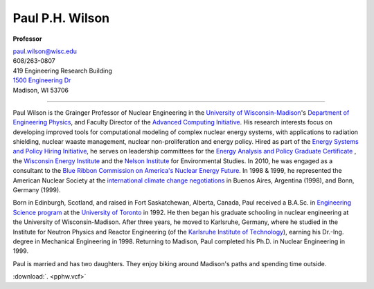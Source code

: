 Paul P.H. Wilson
==================

**Professor**

|pphw_img|

| |vcard_icon|_ 
| `paul.wilson@wisc.edu <mailto:paul.wilson@wisc.edu>`_
| 608/263-0807
| 419 Engineering Research Building
| `1500 Engineering Dr <https://www.google.com/maps/place/Engineering+Dr,+University+of+Wisconsin-Madison,+Madison,+WI+53706/@43.0722616,-89.4113922,17z/data=!3m1!4b1!4m2!3m1!1s0x8807acc6ec542427:0x8e97163cfd1719a0>`_
| Madison, WI 53706

----

Paul Wilson is the Grainger Professor of Nuclear Engineering in the
`University of Wisconsin-Madison <http://www.wisc.edu>`_'s `Department of
Engineering Physics <http://www.engr.wisc.edu/ep>`_, and Faculty Director of
the `Advanced Computing Initiative <http://aci.wisc.edu>`_.  His research
interests focus on developing improved tools for computational modeling of
complex nuclear energy systems, with applications to radiation shielding,
nuclear waaste management, nuclear non-proliferation and energy policy.  Hired
as part of the `Energy Systems and Policy Hiring Initiative
<http://www.clusters.wisc.edu/clusters/show/18>`_, he serves on leadership
committees for the `Energy Analysis and Policy Graduate Certificate
<http://nelson.wisc.edu/eap>`_ , the `Wisconsin Energy Institute
<http://www.energy.wisc.edu>`_ and the `Nelson Institute
<http://nelson.wisc.edu>`_ for Environmental Studies.  In 2010, he was engaged
as a consultant to the `Blue Ribbon Commission on America's Nuclear Energy
Future
<http://energy.gov/sites/prod/files/2013/04/f0/brc_finalreport_jan2012.pdf>`_.
In 1998 & 1999, he represented the American Nuclear Society at the
`international climate change negotiations <http://unfccc.int/>`_ in Buenos
Aires, Argentina (1998), and Bonn, Germany (1999).

Born in Edinburgh, Scotland, and raised in Fort Saskatchewan, Alberta, Canada,
Paul received a B.A.Sc. in `Engineering Science program
<http://engsci.utoronto.ca/>`_ at the `University of Toronto
<http://www.utoronto.ca/>`_ in 1992. He then began his graduate schooling in
nuclear engineering at the University of Wisconsin-Madison.  After three
years, he moved to Karlsruhe, Germany, where he studied in the Institute for
Neutron Physics and Reactor Engineering (of the `Karlsruhe Institute of
Technology <http://www.kit.edu>`_), earning his Dr.-Ing. degree in Mechanical
Engineering in 1998.  Returning to Madison, Paul completed his Ph.D. in
Nuclear Engineering in 1999.

Paul is married and has two daughters.  They enjoy biking around
Madison's paths and spending time outside.

:download:`. <pphw.vcf>`

.. |pphw_img| image:: pphw2.jpg
              :width: 400

.. |vcard_icon| image:: vcard.png
              :width: 32

.. _vcard_icon: ../_downloads/pphw.vcf
